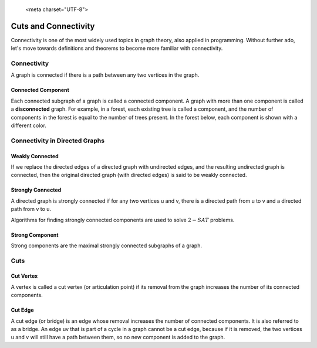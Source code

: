 
   <meta charset="UTF-8">

Cuts and Connectivity
=====================
Connectivity is one of the most widely used topics in graph theory, also applied in programming. Without further ado, let's move towards definitions and theorems to become more familiar with connectivity.

Connectivity
------------
A graph is connected if there is a path between any two vertices in the graph.

.. figure:: /_static/ConnectedGraph1.png
   :width: 50%
   :align: center
   :alt: Connected Graph
.. figure:: /_static/S37.png
   :width: 50%
   :align: center
   :alt: Connected Graph
.. figure:: /_static/ConnectedGraph2.png
   :width: 50%
   :align: center
   :alt: Connected Graph

Connected Component
~~~~~~~~~~~~~~~~~~~
Each connected subgraph of a graph is called a connected component. A graph with more than one component is called a **disconnected** graph. For example, in a forest, each existing tree is called a component, and the number of components in the forest is equal to the number of trees present. In the forest below, each component is shown with a different color.

.. figure:: /_static/ForrestP1.png
   :width: 50%
   :align: center
   :alt: Component
.. figure:: /_static/ForrestP2.png
   :width: 50%
   :align: center
   :alt: Component
.. figure:: /_static/ForrestP3.png
   :width: 50%
   :align: center
   :alt: Component

Connectivity in Directed Graphs
-------------------------------

Weakly Connected
~~~~~~~~~~~~~~~~
If we replace the directed edges of a directed graph with undirected edges, and the resulting undirected graph is connected, then the original directed graph (with directed edges) is said to be weakly connected.

.. figure:: /_static/WeaklyConnected.png
   :width: 50%
   :align: center
   :alt: Weakly Connected

Strongly Connected
~~~~~~~~~~~~~~~~~~
A directed graph is strongly connected if for any two vertices u and v, there is a directed path from u to v and a directed path from v to u.

Algorithms for finding strongly connected components are used to solve :math:`2-SAT` problems.

.. figure:: /_static/StronglyConnected.png
   :width: 50%
   :align: center
   :alt: Strongly Connected

Strong Component
~~~~~~~~~~~~~~~~
Strong components are the maximal strongly connected subgraphs of a graph.

Cuts
----

Cut Vertex
~~~~~~~~~~
A vertex is called a cut vertex (or articulation point) if its removal from the graph increases the number of its connected components.

Cut Edge
~~~~~~~~
A cut edge (or bridge) is an edge whose removal increases the number of connected components. It is also referred to as a bridge. An edge uv that is part of a cycle in a graph cannot be a cut edge, because if it is removed, the two vertices u and v will still have a path between them, so no new component is added to the graph.